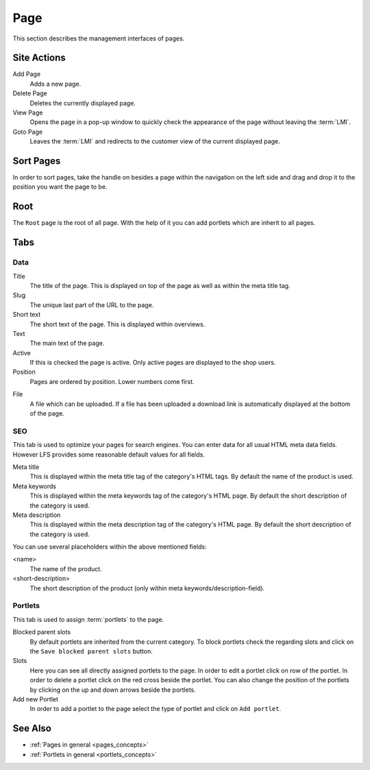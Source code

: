 .. index:: Page, HTML

.. _pages_management:

====
Page
====

This section describes the management interfaces of pages.

Site Actions
============

Add Page
    Adds a new page.

Delete Page
    Deletes the currently displayed page.

View Page
    Opens the page in a pop-up window to quickly check the appearance of
    the page without leaving the :term:`LMI`.

Goto Page
    Leaves the :term:`LMI` and redirects to the customer view of the current
    displayed page.

Sort Pages
==========

In order to sort pages, take the handle on besides a page within the navigation
on the left side and drag and drop it to the position you want the page to be.

Root
====

The ``Root`` page is the root of all page. With the help of it you can add
portlets which are inherit to all pages.

Tabs
====

Data
----

Title
    The title of the page. This is displayed on top of the page as well as
    within the meta title tag.

Slug
    The unique last part of the URL to the page.

Short text
    The short text of the page. This is displayed within overviews.

Text
    The main text of the page.

Active
    If this is checked the page is active. Only active pages are displayed to
    the shop users.

Position
    Pages are ordered by position. Lower numbers come first.

.. index:: pair: File; Downloadable

File
    A file which can be uploaded. If a file has been uploaded a download link
    is automatically displayed at the bottom of the page.

SEO
---

This tab is used to optimize your pages for search engines. You can enter data
for all usual HTML meta data fields. However LFS provides some reasonable default
values for all fields.

Meta title
    This is displayed within the meta title tag of the category's HTML tags. By
    default the name of the product is used.

Meta keywords
    This is displayed within the meta keywords tag of the category's HTML page.
    By default the short description of the category is used.

Meta description
    This is displayed within the meta description tag of the category's HTML
    page. By default the short description of the category is used.

You can use several placeholders within the above mentioned fields:

<name>
    The name of the product.

<short-description>
    The short description of the product (only within meta keywords/description-field).

Portlets
--------

This tab is used to assign :term:`portlets` to the page.

Blocked parent slots
    By default portlets are inherited from the current category. To block
    portlets check the regarding slots and click on the ``Save blocked parent
    slots`` button.

Slots
  Here you can see all directly assigned portlets to the page. In order to edit
  a portlet click on row of the portlet. In order to delete a portlet click on
  the red cross beside the portlet. You can also change the position of the
  portlets by clicking on the up and down arrows beside the portlets.

Add new Portlet
    In order to add a portlet to the page select the type of portlet and click
    on ``Add portlet``.

See Also
========

* :ref:`Pages in general <pages_concepts>`
* :ref:`Portlets in general <portlets_concepts>`
